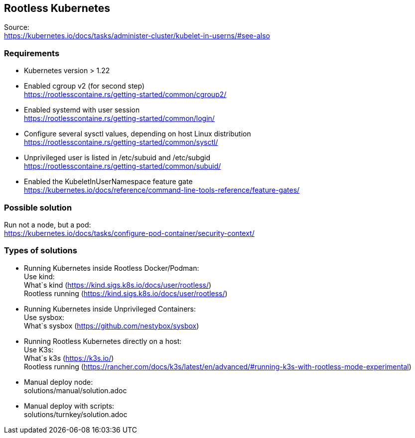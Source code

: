 == Rootless Kubernetes
Source: +
https://kubernetes.io/docs/tasks/administer-cluster/kubelet-in-userns/#see-also

=== Requirements

- Kubernetes version > 1.22 +
- Enabled cgroup v2 (for second step) +
https://rootlesscontaine.rs/getting-started/common/cgroup2/
- Enabled systemd with user session +
https://rootlesscontaine.rs/getting-started/common/login/
- Configure several sysctl values, depending on host Linux distribution +
https://rootlesscontaine.rs/getting-started/common/sysctl/
- Unprivileged user is listed in /etc/subuid and /etc/subgid +
https://rootlesscontaine.rs/getting-started/common/subuid/
- Enabled the KubeletInUserNamespace feature gate +
https://kubernetes.io/docs/reference/command-line-tools-reference/feature-gates/

=== Possible solution
Run not a node, but a pod: +
https://kubernetes.io/docs/tasks/configure-pod-container/security-context/

=== Types of solutions

- Running Kubernetes inside Rootless Docker/Podman: +
    Use kind: +
        What`s kind (https://kind.sigs.k8s.io/docs/user/rootless/) +
        Rootless running (https://kind.sigs.k8s.io/docs/user/rootless/) +
- Running Kubernetes inside Unprivileged Containers: +
    Use sysbox: +
        What`s sysbox (https://github.com/nestybox/sysbox) +
- Running Rootless Kubernetes directly on a host: +
    Use K3s: +
        What`s k3s (https://k3s.io/) +
        Rootless running (https://rancher.com/docs/k3s/latest/en/advanced/#running-k3s-with-rootless-mode-experimental) +
- Manual deploy node: +
    solutions/manual/solution.adoc
- Manual deploy with scripts: +
    solutions/turnkey/solution.adoc
